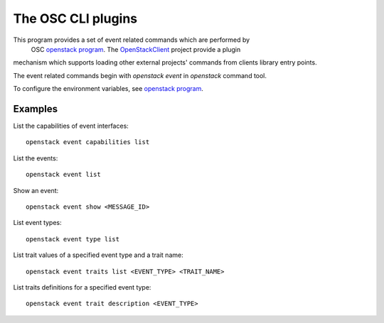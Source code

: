 The OSC CLI plugins
===================

This program provides a set of event related commands which are performed by
 OSC `openstack program`_. The `OpenStackClient`_ project provide a plugin
mechanism which supports loading other external projects' commands from
clients library entry points.

The event related commands begin with `openstack event` in `openstack`
command tool.

To configure the environment variables, see `openstack program`_.

.. _OpenStackClient: https://docs.openstack.org/python-openstackclient/latest/
.. _openstack program: https://docs.openstack.org/python-openstackclient/latest/cli/man/openstack.html

Examples
--------

List the capabilities of event interfaces::

  openstack event capabilities list

List the events::

  openstack event list

Show an event::

  openstack event show <MESSAGE_ID>

List event types::

  openstack event type list

List trait values of a specified event type and a trait name::

  openstack event traits list <EVENT_TYPE> <TRAIT_NAME>

List traits definitions for a specified event type::

  openstack event trait description <EVENT_TYPE>
